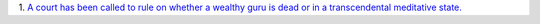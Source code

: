 1. `A court has been called to rule on whether a wealthy guru is dead or in a
transcendental meditative state.
<http://www.theatlantic.com/health/archive/2014/05/dead-or-meditating/371846/>`__


